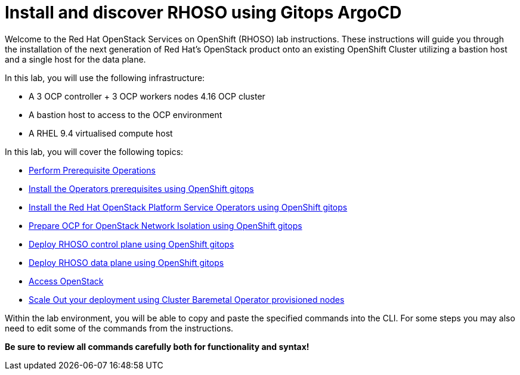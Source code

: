 # Install and discover RHOSO using Gitops ArgoCD

Welcome to the Red Hat OpenStack Services on OpenShift (RHOSO) lab instructions.
These instructions will guide you through the installation of the next generation of Red Hat's OpenStack product onto an existing OpenShift Cluster utilizing a bastion host and a single host for the data plane.

In this lab, you will use the following infrastructure:

* A 3 OCP controller + 3 OCP workers nodes 4.16 OCP cluster
* A bastion host to access to the OCP environment
* A RHEL 9.4 virtualised compute host

In this lab, you will cover the following topics:

* xref:prereqs-argocd.adoc[Perform Prerequisite Operations]
* xref:prereqs.adoc[Install the Operators prerequisites using OpenShift gitops]
* xref:install-operators.adoc[Install the Red Hat OpenStack Platform Service Operators using OpenShift gitops]
* xref:network-isolation.adoc[Prepare OCP for OpenStack Network Isolation using OpenShift gitops]
* xref:deploy-control-plane.adoc[Deploy RHOSO control plane using OpenShift gitops]
* xref:deploy-data-plane.adoc[Deploy RHOSO data plane using OpenShift gitops]
* xref:access.adoc[Access OpenStack]
* xref:scale-out.adoc[Scale Out your deployment using Cluster Baremetal Operator provisioned nodes]

Within the lab environment, you will be able to copy and paste the specified commands into the CLI.
For some steps you may also need to edit some of the commands from the  instructions.

*Be sure to review all commands carefully both for functionality and syntax!*

